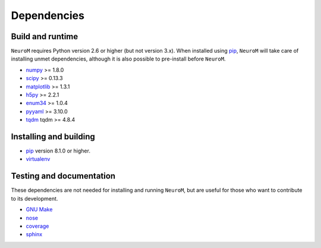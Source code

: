 .. Copyright (c) 2015, Ecole Polytechnique Federale de Lausanne, Blue Brain Project
   All rights reserved.

   This file is part of NeuroM <https://github.com/BlueBrain/NeuroM>

   Redistribution and use in source and binary forms, with or without
   modification, are permitted provided that the following conditions are met:

       1. Redistributions of source code must retain the above copyright
          notice, this list of conditions and the following disclaimer.
       2. Redistributions in binary form must reproduce the above copyright
          notice, this list of conditions and the following disclaimer in the
          documentation and/or other materials provided with the distribution.
       3. Neither the name of the copyright holder nor the names of
          its contributors may be used to endorse or promote products
          derived from this software without specific prior written permission.

   THIS SOFTWARE IS PROVIDED BY THE COPYRIGHT HOLDERS AND CONTRIBUTORS "AS IS" AND
   ANY EXPRESS OR IMPLIED WARRANTIES, INCLUDING, BUT NOT LIMITED TO, THE IMPLIED
   WARRANTIES OF MERCHANTABILITY AND FITNESS FOR A PARTICULAR PURPOSE ARE
   DISCLAIMED. IN NO EVENT SHALL THE COPYRIGHT HOLDER OR CONTRIBUTORS BE LIABLE FOR ANY
   DIRECT, INDIRECT, INCIDENTAL, SPECIAL, EXEMPLARY, OR CONSEQUENTIAL DAMAGES
   (INCLUDING, BUT NOT LIMITED TO, PROCUREMENT OF SUBSTITUTE GOODS OR SERVICES;
   LOSS OF USE, DATA, OR PROFITS; OR BUSINESS INTERRUPTION) HOWEVER CAUSED AND
   ON ANY THEORY OF LIABILITY, WHETHER IN CONTRACT, STRICT LIABILITY, OR TORT
   (INCLUDING NEGLIGENCE OR OTHERWISE) ARISING IN ANY WAY OUT OF THE USE OF THIS
   SOFTWARE, EVEN IF ADVISED OF THE POSSIBILITY OF SUCH DAMAGE.



Dependencies
============

Build and runtime
-----------------

.. _pre-dep-label:

``NeuroM`` requires Python version 2.6 or higher (but not version 3.x).
When installed using `pip <https://pip.pypa.io/en/stable/>`_, ``NeuroM``
will take care of installing unmet dependencies, although it is also possible
to pre-install before ``NeuroM``.

* `numpy <http://www.numpy.org/>`_ >= 1.8.0
* `scipy <http://www.scipy.org/>`_ >= 0.13.3
* `matplotlib <http://www.matplotlib.org/>`_ >= 1.3.1
* `h5py <http://www.h5py.org/>`_ >= 2.2.1
* `enum34 <https://pypi.python.org/pypi/enum34/>`_ >= 1.0.4
* `pyyaml <http://www.pyyaml.org/>`_ >= 3.10.0
* `tqdm <https://pypi.python.org/pypi/tqdm/>`_ tqdm >= 4.8.4


Installing and building
-----------------------

* `pip <https://pip.pypa.io/en/stable/>`_ version 8.1.0 or higher.
* `virtualenv <https://virtualenv.pypa.io/en/stable/>`_

Testing and documentation
-------------------------

These dependencies are not needed for installing and running ``NeuroM``,
but are useful for those who want to contribute to its development.

* `GNU Make <https://www.gnu.org/software/make/>`_
* `nose <https://nose.readthedocs.org/en/latest/>`_
* `coverage <https://coverage.readthedocs.org/en/latest/>`_
* `sphinx <http://sphinx-doc.org/>`_
